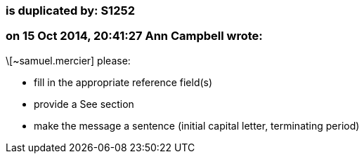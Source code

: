 === is duplicated by: S1252

=== on 15 Oct 2014, 20:41:27 Ann Campbell wrote:
\[~samuel.mercier] please:

* fill in the appropriate reference field(s)
* provide a See section
* make the message a sentence (initial capital letter, terminating period)

